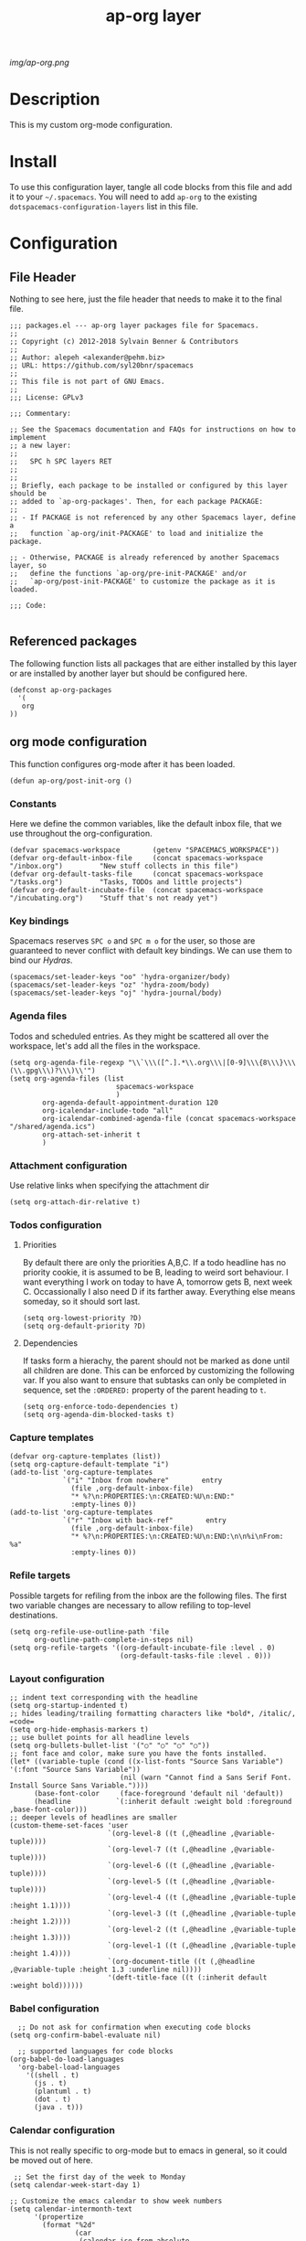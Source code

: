 #+TITLE: ap-org layer
# Document tags are separated with "|" char
# The example below contains 2 tags: "layer" and "web service"
# Avaliable tags are listed in <spacemacs_root>/.ci/spacedoc-cfg.edn
# under ":spacetools.spacedoc.config/valid-tags" section.
#+TAGS: layer|web service

# The maximum height of the logo should be 200 pixels.
[[img/ap-org.png]]

# TOC links should be GitHub style anchors.
* Description
This is my custom org-mode configuration.
* Install
To use this configuration layer, tangle all code blocks from this file and
add it to your =~/.spacemacs=. You will need to add =ap-org= to the existing
=dotspacemacs-configuration-layers= list in this file.
* Configuration
** File Header
Nothing to see here, just the file header that needs to make it to
the final file.
#+begin_src elisp :tangle packages.el
;;; packages.el --- ap-org layer packages file for Spacemacs.
;;
;; Copyright (c) 2012-2018 Sylvain Benner & Contributors
;;
;; Author: alepeh <alexander@pehm.biz>
;; URL: https://github.com/syl20bnr/spacemacs
;;
;; This file is not part of GNU Emacs.
;;
;;; License: GPLv3

;;; Commentary:

;; See the Spacemacs documentation and FAQs for instructions on how to implement
;; a new layer:
;;
;;   SPC h SPC layers RET
;;
;;
;; Briefly, each package to be installed or configured by this layer should be
;; added to `ap-org-packages'. Then, for each package PACKAGE:
;;
;; - If PACKAGE is not referenced by any other Spacemacs layer, define a
;;   function `ap-org/init-PACKAGE' to load and initialize the package.

;; - Otherwise, PACKAGE is already referenced by another Spacemacs layer, so
;;   define the functions `ap-org/pre-init-PACKAGE' and/or
;;   `ap-org/post-init-PACKAGE' to customize the package as it is loaded.

;;; Code:

#+end_src
** Referenced packages
The following function lists all packages that are either installed
by this layer or are installed by another layer but should be
configured here.
#+begin_src elisp :tangle packages.el
(defconst ap-org-packages
  '(
   org
))
#+end_src
** org mode configuration
This function configures org-mode after it has been loaded.
#+begin_src elisp :tangle packages.el
(defun ap-org/post-init-org ()
#+end_src
*** Constants
Here we define the common variables, like the default inbox file, that we use throughout the org-configuration.

#+begin_src elisp :tangle packages.el
  (defvar spacemacs-workspace        (getenv "SPACEMACS_WORKSPACE"))
  (defvar org-default-inbox-file     (concat spacemacs-workspace "/inbox.org")         "New stuff collects in this file")
  (defvar org-default-tasks-file     (concat spacemacs-workspace "/tasks.org")         "Tasks, TODOs and little projects")
  (defvar org-default-incubate-file  (concat spacemacs-workspace "/incubating.org")    "Stuff that's not ready yet")
#+end_src
*** Key bindings
Spacemacs reserves =SPC o= and =SPC m o= for the user, so those
are guaranteed to never conflict with default key bindings.
We can use them to bind our [[Hydras]].
#+begin_src elisp :tangle packages.el
(spacemacs/set-leader-keys "oo" 'hydra-organizer/body)
(spacemacs/set-leader-keys "oz" 'hydra-zoom/body)
(spacemacs/set-leader-keys "oj" 'hydra-journal/body)
#+end_src
*** Agenda files
Todos and scheduled entries.
As they might be scattered all over the workspace, let's add all the files
in the workspace.
#+begin_src elisp :tangle packages.el
  (setq org-agenda-file-regexp "\\`\\\([^.].*\\.org\\\|[0-9]\\\{8\\\}\\\(\\.gpg\\\)?\\\)\\'")
  (setq org-agenda-files (list
                            spacemacs-workspace
                            )
          org-agenda-default-appointment-duration 120
          org-icalendar-include-todo "all"
          org-icalendar-combined-agenda-file (concat spacemacs-workspace "/shared/agenda.ics")
          org-attach-set-inherit t
          )
#+end_src
*** Attachment configuration
Use relative links when specifying the attachment dir
#+begin_src elisp :tangle packages.el
  (setq org-attach-dir-relative t)
#+end_src

*** Todos configuration
**** Priorities
By default there are only the priorities A,B,C.
If a todo headline has no priority cookie, it is assumed to be B, leading to weird sort behaviour.
I want everything I work on today to have A, tomorrow gets B, next week C.
Occassionally I also need D if its farther away. Everything else means someday, so it should sort last.
#+begin_src elisp :tangle packages.el
(setq org-lowest-priority ?D)
(setq org-default-priority ?D)
#+end_src
**** Dependencies
If tasks form a hierachy, the parent should not be marked as done until all children are done.
This can be enforced by customizing the following var. If you also want to ensure that subtasks can only
be completed in sequence, set the =:ORDERED:= property of the parent heading to =t=.
#+begin_src elisp :tangle packages.el
(setq org-enforce-todo-dependencies t)
(setq org-agenda-dim-blocked-tasks t)
#+end_src
*** Capture templates
#+begin_src elisp :tangle packages.el
(defvar org-capture-templates (list))
(setq org-capture-default-template "i")
(add-to-list 'org-capture-templates
             `("i" "Inbox from nowhere"        entry
               (file ,org-default-inbox-file)
               "* %?\n:PROPERTIES:\n:CREATED:%U\n:END:"
               :empty-lines 0))
(add-to-list 'org-capture-templates
             `("r" "Inbox with back-ref"        entry
               (file ,org-default-inbox-file)
               "* %?\n:PROPERTIES:\n:CREATED:%U\n:END:\n\n%i\nFrom: %a"
               :empty-lines 0))
#+end_src
*** Refile targets
Possible targets for refiling from the inbox are the following files.
The first two variable changes are necessary to allow refiling to top-level destinations.
#+begin_src elisp :tangle packages.el
(setq org-refile-use-outline-path 'file
      org-outline-path-complete-in-steps nil)
(setq org-refile-targets '((org-default-incubate-file :level . 0)
                           (org-default-tasks-file :level . 0)))
#+end_src
*** Layout configuration
#+begin_src elisp :tangle packages.el
    ;; indent text corresponding with the headline
    (setq org-startup-indented t)
    ;; hides leading/trailing formatting characters like *bold*, /italic/, =code=
    (setq org-hide-emphasis-markers t)
    ;; use bullet points for all headline levels
    (setq org-bullets-bullet-list '("○" "○" "○" "○"))
    ;; font face and color, make sure you have the fonts installed.
    (let* ((variable-tuple (cond ((x-list-fonts "Source Sans Variable") '(:font "Source Sans Variable"))
                               (nil (warn "Cannot find a Sans Serif Font.  Install Source Sans Variable."))))
          (base-font-color     (face-foreground 'default nil 'default))
          (headline           `(:inherit default :weight bold :foreground ,base-font-color)))
    ;; deeper levels of headlines are smaller
    (custom-theme-set-faces 'user
                            `(org-level-8 ((t (,@headline ,@variable-tuple))))
                            `(org-level-7 ((t (,@headline ,@variable-tuple))))
                            `(org-level-6 ((t (,@headline ,@variable-tuple))))
                            `(org-level-5 ((t (,@headline ,@variable-tuple))))
                            `(org-level-4 ((t (,@headline ,@variable-tuple :height 1.1))))
                            `(org-level-3 ((t (,@headline ,@variable-tuple :height 1.2))))
                            `(org-level-2 ((t (,@headline ,@variable-tuple :height 1.3))))
                            `(org-level-1 ((t (,@headline ,@variable-tuple :height 1.4))))
                            `(org-document-title ((t (,@headline ,@variable-tuple :height 1.3 :underline nil))))
                            '(deft-title-face ((t (:inherit default :weight bold))))))
#+end_src
*** Babel configuration
#+begin_src elisp :tangle packages.el 
    ;; Do not ask for confirmation when executing code blocks
  (setq org-confirm-babel-evaluate nil)

    ;; supported languages for code blocks
  (org-babel-do-load-languages
    'org-babel-load-languages
      '((shell . t)
        (js . t)
        (plantuml . t)
        (dot . t)
        (java . t)))
#+end_src
***  Calendar configuration
This is not really specific to org-mode but to emacs in general, so it could be moved out of here.
#+begin_src elisp :tangle packages.el
 ;; Set the first day of the week to Monday
(setq calendar-week-start-day 1)

;; Customize the emacs calendar to show week numbers
(setq calendar-intermonth-text
      '(propertize
        (format "%2d"
                (car
                 (calendar-iso-from-absolute
                  (calendar-absolute-from-gregorian (list month day year)))))
        'font-lock-face 'font-lock-warning-face))

(setq calendar-intermonth-header
      (propertize "Wk"                  ; or e.g. "KW" in Germany
                  'font-lock-face 'font-lock-keyword-face))
#+end_src
*** org-drill
Flash-Cards and spaced-repetition for org-mode
;;#+begin_src elisp :tangle packages.el
;;(require 'org-drill)
;;#+end_src
*** org-brain
#+begin_src elisp :tangle packages.el
(use-package org-brain :ensure t
  :init
  (setq org-brain-path spacemacs-workspace)
  ;; For Evil users
  (with-eval-after-load 'evil
    (evil-set-initial-state 'org-brain-visualize-mode 'emacs))
  :config
  (setq org-id-track-globally t)
  (setq org-id-locations-file "~/.emacs.d/.org-id-locations")
  (push '("b" "Brain" plain (function org-brain-goto-end)
          "* %i%?" :empty-lines 1)
        org-capture-templates)
  (setq org-brain-visualize-default-choices 'all)
  (setq org-brain-title-max-length 12)
  (setq org-brain-include-file-entries nil
        org-brain-file-entries-use-title nil))
#+end_src
*** Hydras
[[https://github.com/abo-abo/hydra][Github]] The hydra package allows to define bindings for related commands that can be
executed in a sequence.
[[Key bindings]] are defined above.
See [[http://howardism.org/Technical/Emacs/getting-more-boxes-done.html][here]] for useful refile hydras.

#+begin_src elisp :tangle packages.el 
  (defhydra hydra-organizer (nil nil)
  "
  ^Navigate^      ^Agenda^          ^Go To^
  ^^^^^^^------------------------------------------------
  _k_: ↑ previous _t_: All Todos    _g i_: Inbox
  _j_: ↓ next     _s_: Schedule     _g s_: Layer config
  "
    ("t" org-todo-list)
    ("s" org-schedule)
    ("g i" (find-file-other-window org-default-inbox-file))
    ("g s" (find-file-other-window (concat (getenv "DOCKERFILES_DIR") "/spacemacs/layers/ap-org/ap-org.org")))
    ("<up>" org-previous-visible-heading)
    ("<down>" org-next-visible-heading)
    ("k" org-previous-visible-heading)
    ("j" org-next-visible-heading)
  )

  (defhydra hydra-zoom (nil nil)
    "zoom2"
    ("g" text-scale-increase "in")
    ("l" text-scale-decrease "out"))

  (defhydra hydra-journal (nil nil)
  "
  ^New^                      ^Navigate^        ^Search^
  ^^^^^^^---------------------------------------------------------
  _n_: New entry             _k_: ↑ previous   _s_: Search 
  _N_: New scheduled entry   _j_: ↓ next       _S_: Search Future
  ^ ^                        ^ ^               _t_: Tags View
  " 
    ("n" org-journal-new-entry)
    ("N" org-journal-new-scheduled-entry)
    ("k" org-journal-open-previous-entry)
    ("j" org-journal-open-next-entry)
    ("s" org-journal-search)
    ("S" org-search-future-scheduled)
    ("t" org-tags-view)
  )
#+end_src

*** org-download
[[https://github.com/abo-abo/org-download][Github]]
#+begin_src elisp :tangle packages.el
    (require 'org-download)
    ;; Drag-and-drop to `dired`
    (add-hook 'dired-mode-hook 'org-download-enable)
    ;; use org-mode's attachment machinery
    (setq org-download-method 'attach)
    ;; Put all images here
    ;;(setq-default org-download-image-dir "data")
    ;; which headline level to use for the download
    ;;(setq org-download-heading-lvl nil)

    (setq org-download-screenshot-method "screencapture -i %s")
    ;; Edit images
    (setq org-download-edit-cmd "open -n -a Preview %s")
  ;;  (setq org-download-abbreviate-filename-function 'file-relative-name)
#+end_src
*** Drag-Drop (only for reference)
This is not tangled currently as I use the more powerful, but limited to images [[https://github.com/abo-abo/org-download][org-download]].
#+begin_src elisp
      ;;drag and drop configuration
      ;; http://kitchingroup.cheme.cmu.edu/blog/2015/07/10/Drag-images-and-files-onto-org-mode-and-insert-a-link-to-them/
      (defun my-dnd-func (event)
  (interactive "e")
  (goto-char (nth 1 (event-start event)))
  (x-focus-frame nil)
  (let* ((payload (car (last event)))
         (type (car payload))
         (fname (cadr payload))
         (img-regexp "\\(png\\|jp[e]?g\\)\\>"))
    (cond
     ;; insert image link
     ((and  (eq 'drag-n-drop (car event))
            (eq 'file type)
            (string-match img-regexp fname))
      (insert (format "[[%s]]" fname))
      (org-display-inline-images t t))
     ;; insert image link with caption
     ((and  (eq 'C-drag-n-drop (car event))
            (eq 'file type)
            (string-match img-regexp fname))
      (insert "#+ATTR_ORG: :width 300\n")
      (insert (concat  "#+CAPTION: " (read-input "Caption: ") "\n"))
      (insert (format "[[%s]]" fname))
      (org-display-inline-images t t))
     ;; C-drag-n-drop to open a file
     ((and  (eq 'C-drag-n-drop (car event))
            (eq 'file type))
      (find-file fname))
     ((and (eq 'M-drag-n-drop (car event))
           (eq 'file type))
      (insert (format "[[attachfile:%s]]" fname)))
     ;; regular drag and drop on file
     ((eq 'file type)
      (insert (format "[[%s]]\n" fname)))
     (t
      (error "I am not equipped for dnd on %s" payload)))))


(define-key org-mode-map (kbd "<drag-n-drop>") 'my-dnd-func)
(define-key org-mode-map (kbd "<C-drag-n-drop>") 'my-dnd-func)
(define-key org-mode-map (kbd "<M-drag-n-drop>") 'my-dnd-func) 
#+end_src
*** org-recoll
#+begin_src elisp :tangle packages.el
(load-file "~/.emacs.d/org-recoll.el")
#+end_src
*** Misc
#+begin_src elisp :tangle packages.el
   (setq org-todo-keyword-faces
        '(("TODO" . (:foreground "white" :weight bold)) ("STARTED" . "yellow")
          ("DONE" . (:foreground "green" :weight bold))))

    (setq org-image-actual-width '(300))

    ;;(setq org-refile-targets '((nil :maxlevel . 9)
    ;;(org-agenda-files :maxlevel . 9)))

    (setq org-plantuml-jar-path
          (expand-file-name "~/plantuml.jar"))

    (add-hook 'org-babel-after-execute-hook
              (lambda ()
                (when org-inline-image-overlays
                  (org-redisplay-inline-images))))

  ;; Auto sorting
  (require 'cl)
  (require 'dash)

  (defun todo-to-int (todo)
      (first (-non-nil
              (mapcar (lambda (keywords)
                        (let ((todo-seq
                               (-map (lambda (x) (first (split-string  x "(")))
                                     (rest keywords)))) 
                          (cl-position-if (lambda (x) (string= x todo)) todo-seq)))
                      org-todo-keywords))))

  (defun my/org-sort-key ()
    (let* ((todo-max (apply #'max (mapcar #'length org-todo-keywords)))
           (todo (org-entry-get (point) "TODO"))
           (todo-int (if todo (todo-to-int todo) todo-max))
           (priority (org-entry-get (point) "PRIORITY"))
           (priority-int (if priority (string-to-char priority) org-default-priority)))
      (format "%03d %03d" todo-int priority-int)
      ))

  (defun my/org-sort-entries ()
    (interactive)
    (org-sort-entries nil ?f #'my/org-sort-key))


  ;; Export using Jekyll
  (defun org-export-table-cell-starts-colgroup-p (table-cell info))
  (defun org-export-table-cell-ends-colgroup-p (table-cell info))

  (setq org-publish-project-alist
        '(
    ("all-org-files-to-html"
           ;; Path to your org files.
           :base-directory spacemacs-workspace 
           :base-extension "org"
           :publishing-function org-html-publish-to-html
           :publishing-directory (concat spacemacs-workspace "/exports/")
    )
          ("all-org-attachments"
           :base-directory (concat spacemacs-workspace "/data/")
           :base-extension "css\\|js\\|png\\|jpeg\\|jpg\\|gif\\|pdf\\|mp3\\|ogg"
           :publishing-directory (concat spacemacs-workspace "/exports/data/")
           :recursive t
           :publishing-function org-publish-attachment)
          ("all-org-and-attachments" :components ("all-org-files-to-html" "all-org-attachments"))
          ("rfk-jekyll-html"
           ;; Path to your org files.
           :base-directory (concat spacemacs-workspace "/rfk/web/")
           :base-extension "org"

           ;; Path to your Jekyll project.
           :publishing-directory (concat spacemacs-workspace "/rfk/jekyll/")
           :recursive t
           :publishing-function org-html-publish-to-html
           :headline-levels 4 
           :html-extension "html"
           :body-only t ;; Only export section between <body> </body>
           )
          ("rfk-jekyll-attachments"
           :base-directory (concat spacemacs-workspace "/rfk/web/")
           :base-extension "css\\|js\\|png\\|jpg\\|gif\\|pdf\\|mp3\\|ogg\\|swf\\|php"
           :publishing-directory (concat spacemacs-workspace "/rfk/jekyll/")
           :recursive t
           :publishing-function org-publish-attachment)
          ("rfk-jekyll-all" :components ("rfk-jekyll-html" "rfk-jekyll-attachments"))

          ("blog-jekyll-html"
           ;; Path to your org files.
           :base-directory (concat spacemacs-workspace "/alepeh/blog/source/")
           :base-extension "org"

           ;; Path to your Jekyll project.
           :publishing-directory (concat spacemacs-workspace "/alepeh/blog/jekyll/thinkspace/")
           :recursive t
           :publishing-function org-html-publish-to-html
           :headline-levels 4 
           :html-extension "html"
           :with-toc nil ;; Otherwise using headkines will break the layout
           :body-only t ;; Only export section between <body> </body>
           )
          ("blog-jekyll-attachments"
           :base-directory (concat spacemacs-workspace "/alepeh/blog/source/")
           :base-extension "css\\|js\\|png\\|jpg\\|gif\\|pdf\\|mp3\\|ogg\\|swf\\|php"
           :publishing-directory (concat spacemacs-workspace "alepeh/blog/jekyll/thinkspace/")
           :recursive t
           :publishing-function org-publish-attachment)
          ("blog-jekyll-all" :components ("blog-jekyll-attachments" "blog-jekyll-html"))

          )
      )
    ;; In org 9.2 we need org-tempo to expand src and example blocks
    ;; they have been replaced with structure templates
    (require 'org-tempo)

    ;; org-journal configuration
    (setq org-journal-file-format "%Y%m%d-journal.org")
    (setq org-journal-dir spacemacs-workspace)
    (setq org-journal-date-format "%Y-%m-%d, %A")
    (setq org-journal-file-type 'daily)
    ;; Agenda integration adds all current and future entries.
    ;; I also want the past entries, so I simply add all org files to the agenda.
    ;; (setq org-journal-enable-agenda-integration t)
    ;; Carryover moved unfinished todos to the latest entry, even if that was scheduled for
    ;; the future. Try again with the daily journal.
    ;;(setq org-journal-carryover-items "")
#+end_src

#+begin_src elisp :tangle packages.el
  ) ;;ap-org/post-init-org ends here
#+end_src
* Key bindings

| Key Binding | Description    |
|-------------+----------------|
| ~SPC x x x~ | Does thing01   |

# Use GitHub URLs if you wish to link a Spacemacs documentation file or its heading.
# Examples:
# [[https://github.com/syl20bnr/spacemacs/blob/master/doc/VIMUSERS.org#sessions]]
# [[https://github.com/syl20bnr/spacemacs/blob/master/layers/%2Bfun/emoji/README.org][Link to Emoji layer README.org]]
# If space-doc-mode is enabled, Spacemacs will open a local copy of the linked file.
